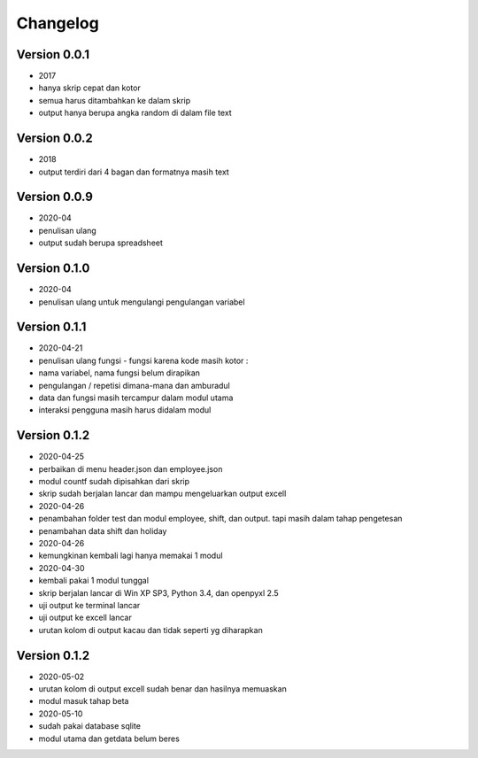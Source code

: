 =========
Changelog
=========

Version 0.0.1 
=============
- 2017
- hanya skrip cepat dan kotor
- semua harus ditambahkan ke dalam skrip
- output hanya berupa angka random di dalam file text

Version 0.0.2
=============
- 2018
- output terdiri dari 4 bagan dan formatnya masih text

Version 0.0.9
=============
- 2020-04
- penulisan ulang
- output sudah berupa spreadsheet

Version 0.1.0
=============
- 2020-04
- penulisan ulang untuk mengulangi pengulangan variabel

Version 0.1.1
=============
- 2020-04-21
- penulisan ulang fungsi - fungsi karena kode masih kotor :
- nama variabel, nama fungsi belum dirapikan
- pengulangan / repetisi dimana-mana dan amburadul
- data dan fungsi masih tercampur dalam modul utama
- interaksi pengguna masih harus didalam modul

Version 0.1.2
=============
- 2020-04-25
- perbaikan di menu header.json dan employee.json
- modul countf sudah dipisahkan dari skrip 
- skrip sudah berjalan lancar dan mampu mengeluarkan output excell
- 2020-04-26
- penambahan folder test dan modul employee, shift, dan output. tapi masih dalam tahap pengetesan
- penambahan data shift dan holiday
- 2020-04-26
- kemungkinan kembali lagi hanya memakai 1 modul
- 2020-04-30
- kembali pakai 1 modul tunggal
- skrip berjalan lancar di Win XP SP3, Python 3.4, dan openpyxl 2.5
- uji output ke terminal lancar
- uji output ke excell lancar
- urutan kolom di output kacau dan tidak seperti yg diharapkan

Version 0.1.2
=============
- 2020-05-02
- urutan kolom di output excell sudah benar dan hasilnya memuaskan
- modul masuk tahap beta
- 2020-05-10
- sudah pakai database sqlite
- modul utama dan getdata belum beres
